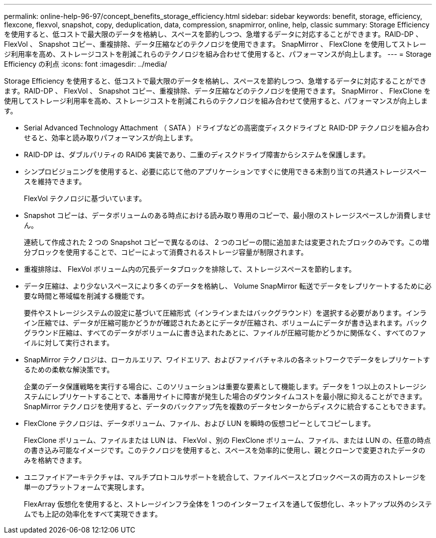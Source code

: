 ---
permalink: online-help-96-97/concept_benefits_storage_efficiency.html 
sidebar: sidebar 
keywords: benefit, storage, efficiency, flexcone, flexvol, snapshot, copy, deduplication, data, compression, snapmirror, online, help, classic 
summary: Storage Efficiency を使用すると、低コストで最大限のデータを格納し、スペースを節約しつつ、急増するデータに対応することができます。RAID-DP 、 FlexVol 、 Snapshot コピー、重複排除、データ圧縮などのテクノロジを使用できます。 SnapMirror 、 FlexClone を使用してストレージ利用率を高め、ストレージコストを削減これらのテクノロジを組み合わせて使用すると、パフォーマンスが向上します。 
---
= Storage Efficiency の利点
:icons: font
:imagesdir: ../media/


[role="lead"]
Storage Efficiency を使用すると、低コストで最大限のデータを格納し、スペースを節約しつつ、急増するデータに対応することができます。RAID-DP 、 FlexVol 、 Snapshot コピー、重複排除、データ圧縮などのテクノロジを使用できます。 SnapMirror 、 FlexClone を使用してストレージ利用率を高め、ストレージコストを削減これらのテクノロジを組み合わせて使用すると、パフォーマンスが向上します。

* Serial Advanced Technology Attachment （ SATA ）ドライブなどの高密度ディスクドライブと RAID-DP テクノロジを組み合わせると、効率と読み取りパフォーマンスが向上します。
* RAID-DP は、ダブルパリティの RAID6 実装であり、二重のディスクドライブ障害からシステムを保護します。
* シンプロビジョニングを使用すると、必要に応じて他のアプリケーションですぐに使用できる未割り当ての共通ストレージスペースを維持できます。
+
FlexVol テクノロジに基づいています。

* Snapshot コピーは、データボリュームのある時点における読み取り専用のコピーで、最小限のストレージスペースしか消費しません。
+
連続して作成された 2 つの Snapshot コピーで異なるのは、 2 つのコピーの間に追加または変更されたブロックのみです。この増分ブロックを使用することで、コピーによって消費されるストレージ容量が制限されます。

* 重複排除は、 FlexVol ボリューム内の冗長データブロックを排除して、ストレージスペースを節約します。
* データ圧縮は、より少ないスペースにより多くのデータを格納し、 Volume SnapMirror 転送でデータをレプリケートするために必要な時間と帯域幅を削減する機能です。
+
要件やストレージシステムの設定に基づいて圧縮形式（インラインまたはバックグラウンド）を選択する必要があります。インライン圧縮では、データが圧縮可能かどうかが確認されたあとにデータが圧縮され、ボリュームにデータが書き込まれます。バックグラウンド圧縮は、すべてのデータがボリュームに書き込まれたあとに、ファイルが圧縮可能かどうかに関係なく、すべてのファイルに対して実行されます。

* SnapMirror テクノロジは、ローカルエリア、ワイドエリア、およびファイバチャネルの各ネットワークでデータをレプリケートするための柔軟な解決策です。
+
企業のデータ保護戦略を実行する場合に、このソリューションは重要な要素として機能します。データを 1 つ以上のストレージシステムにレプリケートすることで、本番用サイトに障害が発生した場合のダウンタイムコストを最小限に抑えることができます。SnapMirror テクノロジを使用すると、データのバックアップ先を複数のデータセンターからディスクに統合することもできます。

* FlexClone テクノロジは、データボリューム、ファイル、および LUN を瞬時の仮想コピーとしてコピーします。
+
FlexClone ボリューム、ファイルまたは LUN は、 FlexVol 、別の FlexClone ボリューム、ファイル、または LUN の、任意の時点の書き込み可能なイメージです。このテクノロジを使用すると、スペースを効率的に使用し、親とクローンで変更されたデータのみを格納できます。

* ユニファイドアーキテクチャは、マルチプロトコルサポートを統合して、ファイルベースとブロックベースの両方のストレージを単一のプラットフォームで実現します。
+
FlexArray 仮想化を使用すると、ストレージインフラ全体を 1 つのインターフェイスを通して仮想化し、ネットアップ以外のシステムでも上記の効率化をすべて実現できます。


